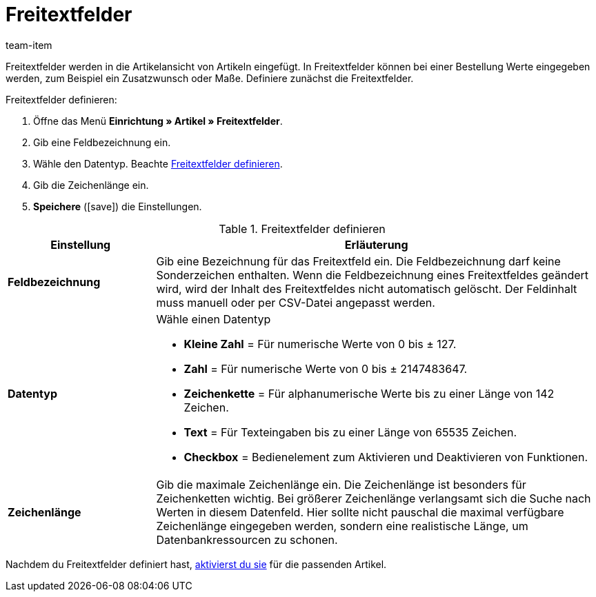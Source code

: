 = Freitextfelder
:keywords: Freitextfeld, Freitextfelder, Frei, Freitext, Frei-Text, Frei-Text-Feld, Free text
:description: Lerne, wie du die Freitextfelder definierst, die mit Artikeln verknüpft sind.
:page-aliases: freitextfelder.adoc
:id: PO1TR2F
:author: team-item

Freitextfelder werden in die Artikelansicht von Artikeln eingefügt. In Freitextfelder können bei einer Bestellung Werte eingegeben werden, zum Beispiel ein Zusatzwunsch oder Maße.
Definiere zunächst die Freitextfelder.

[.instruction]
Freitextfelder definieren:

. Öffne das Menü *Einrichtung » Artikel » Freitextfelder*.
. Gib eine Feldbezeichnung ein.
. Wähle den Datentyp. Beachte <<table-define-free-text-fields>>.
. Gib die Zeichenlänge ein.
. *Speichere* (icon:save[set=plenty, role="green"]) die Einstellungen.

[[table-define-free-text-fields]]
.Freitextfelder definieren
[cols="1,3"]
|====
|Einstellung |Erläuterung

| *Feldbezeichnung*
|Gib eine Bezeichnung für das Freitextfeld ein. Die Feldbezeichnung darf keine Sonderzeichen enthalten. Wenn die Feldbezeichnung eines Freitextfeldes geändert wird, wird der Inhalt des Freitextfeldes nicht automatisch gelöscht. Der Feldinhalt muss manuell oder per CSV-Datei angepasst werden.

| *Datentyp*
a|Wähle einen Datentyp

* *Kleine Zahl* = Für numerische Werte von 0 bis ± 127. +
* *Zahl* = Für numerische Werte von 0 bis ± 2147483647. +
* *Zeichenkette* = Für alphanumerische Werte bis zu einer Länge von 142 Zeichen. +
* *Text* = Für Texteingaben bis zu einer Länge von 65535 Zeichen. +
* *Checkbox* = Bedienelement zum Aktivieren und Deaktivieren von Funktionen.

| *Zeichenlänge*
|Gib die maximale Zeichenlänge ein. Die Zeichenlänge ist besonders für Zeichenketten wichtig. Bei größerer Zeichenlänge verlangsamt sich die Suche nach Werten in diesem Datenfeld. Hier sollte nicht pauschal die maximal verfügbare Zeichenlänge eingegeben werden, sondern eine realistische Länge, um Datenbankressourcen zu schonen.
|====

Nachdem du Freitextfelder definiert hast, xref:artikel:artikel-verwalten.adoc#70[aktivierst du sie] für die passenden Artikel.
